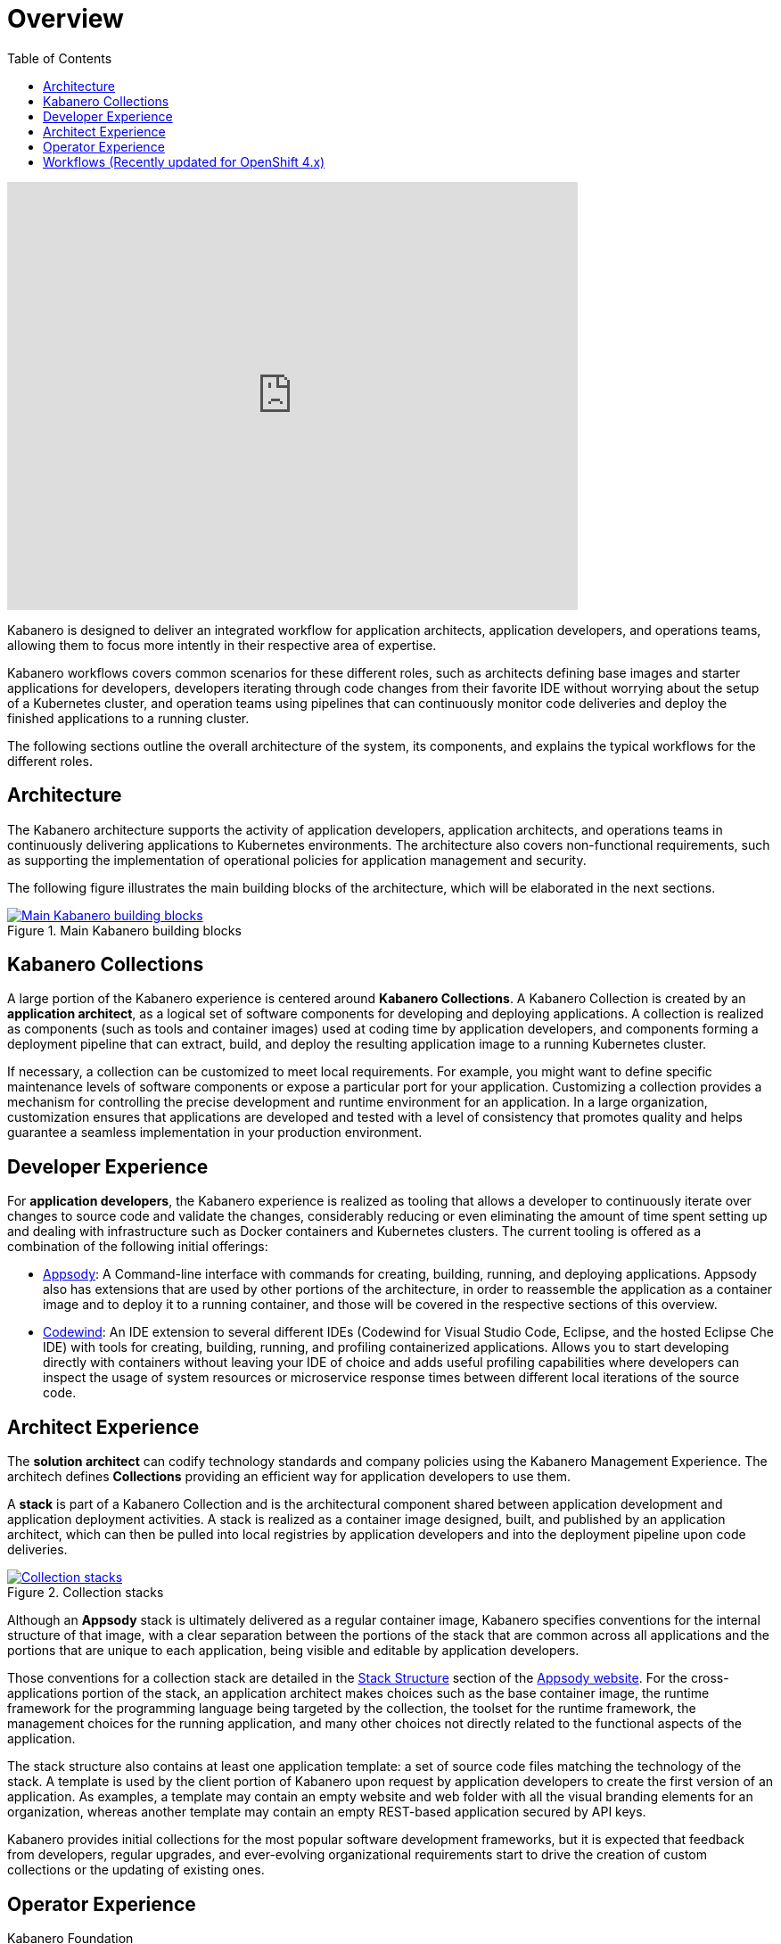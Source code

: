 = Overview
:imagesdir: images
:toc:

video::cKIkhhONBKM[youtube, width=640, height=480]

Kabanero is designed to deliver an integrated workflow for application architects, application developers, and operations teams, allowing them to focus more intently in their respective area of expertise.

Kabanero workflows covers common scenarios for these different roles, such as architects defining base images and starter applications for developers, developers iterating through code changes from their favorite IDE without worrying about the setup of a Kubernetes cluster, and operation teams using pipelines that can continuously monitor code deliveries and deploy the finished applications to a running cluster.

The following sections outline the overall architecture of the system, its components, and explains the typical workflows for the different roles.

== Architecture

The Kabanero architecture supports the activity of application developers, application architects, and operations teams in continuously delivering applications to Kubernetes environments. The architecture also covers non-functional requirements, such as supporting the implementation of operational policies for application management and security.

The following figure illustrates the main building blocks of the architecture, which will be elaborated in the next sections.

.Main Kabanero building blocks
image::arch-overview-main.png[link="../_images/arch-overview-main.png" alt="Main Kabanero building blocks"]


== Kabanero Collections

A large portion of the Kabanero experience is centered around *Kabanero Collections*. A Kabanero Collection is created by an *application architect*, as a logical set of software components for developing and deploying applications. A collection is realized as components (such as tools and container images) used at coding time by application developers, and components forming a deployment pipeline that can extract, build, and deploy the resulting application image to a running Kubernetes cluster.

If necessary, a collection can be customized to meet local requirements. For example, you might want to define specific maintenance levels of software components or expose a particular port for your application. Customizing a collection provides a mechanism for controlling the precise development and runtime environment for an application. In a large organization, customization ensures that applications are developed and tested with a level of consistency that promotes quality and helps guarantee a seamless implementation in your production environment.

== Developer Experience

For *application developers*, the Kabanero experience is realized as tooling that allows a developer to continuously iterate over changes to source code and validate the changes, considerably reducing or even eliminating the amount of time spent setting up and dealing with infrastructure such as Docker containers and Kubernetes clusters. The current tooling is offered as a combination of the following initial offerings:

* https://appsody.dev[Appsody]: A Command-line interface with commands for creating, building, running, and deploying applications. Appsody also has extensions that are used by other portions of the architecture, in order to reassemble the application as a container image and to deploy it to a running container, and those will be covered in the respective sections of this overview.

* https://www.eclipse.org/codewind/[Codewind]: An IDE extension to several different IDEs (Codewind for Visual Studio Code, Eclipse, and the hosted Eclipse Che IDE) with tools for creating, building, running, and profiling containerized applications.  Allows you to start developing directly with containers without leaving your IDE of choice and adds useful profiling capabilities where developers can inspect the usage of system resources or microservice response times between different local iterations of the source code.


== Architect Experience

The *solution architect* can codify technology standards and company policies using the Kabanero Management Experience. The architech defines **Collections** providing an efficient way for application developers to use them.


A *stack* is part of a Kabanero Collection and is the architectural component shared between application development and application deployment activities. A stack is realized as a container image designed, built, and published by an application architect, which can then be pulled into local registries by application developers and into the deployment pipeline upon code deliveries.

.Collection stacks
image::arch-overview-stacks.png[link="../_images/arch-overview-stacks.png" alt="Collection stacks"]

Although an *Appsody* stack is ultimately delivered as a regular container image, Kabanero specifies conventions for the internal structure of that image, with a clear separation between the portions of the stack that are common across all applications and the portions that are unique to each application, being visible and editable by application developers.

Those conventions for a collection stack are detailed in the https://appsody.dev/docs/stacks/stack-structure[Stack Structure] section of the https://appsody.dev/[Appsody website]. For the cross-applications portion of the stack, an application architect makes choices such as the base container image, the runtime framework for the programming language being targeted by the collection, the toolset for the runtime framework, the management choices for the running application, and many other choices not directly related to the functional aspects of the application.

The stack structure also contains at least one application template: a set of source code files matching the technology of the stack. A template is used by the client portion of Kabanero upon request by application developers to create the first version of an application. As examples, a template may contain an empty website and web folder with all the visual branding elements for an organization, whereas another template may contain an empty REST-based application secured by API keys.

Kabanero provides initial collections for the most popular software development frameworks, but it is expected that feedback from developers, regular upgrades, and ever-evolving organizational requirements start to drive the creation of custom collections or the updating of existing ones.

== Operator Experience

Kabanero Foundation

The *Kabanero Foundation* sits on the opposite side of the developer experience, as a managed pipeline that handles the workflows after application developers deliver their source code to a remote repository. Kabanero Foundation is a set of Kubernetes components covering the disciplines of serving applications (https://knative.dev/[Knative]), service mesh (https://istio.io/[Istio]), build (https://cloud.google.com/tekton/[Tekton]), and deployment (https://github.com/operator-framework[Operator Framework]).

With these components deployed to a Kubernetes cluster, the Kabanero Foundation monitors changes to source code repositories (such as git) and triggers pipeline runs that will extract the source code, reassemble it according to the structure and runtime specifications of the underlying Kabanero Collection, execute all the build and verification steps, and then make the final application container pods available in the cluster.


== Workflows (Recently updated for OpenShift 4.x)

The following sections contain concrete examples of how different roles would interact with Kabanero to achieve concrete goals.

* xref:e2e-java-spring-boot2.adoc[E2E Java Spring Boot]
* xref:e2e-java-microprofile.adoc[E2E Java Liberty Microprofile]
* xref:e2e-nodejs-express.adoc[E2E Node.js Express]

.Application Developer and Application Architect workflows
image::arch-overview-workflows.png[link=../_images/arch-overview-workflows.png" alt="Application Developer and Application Architect workflows"]
